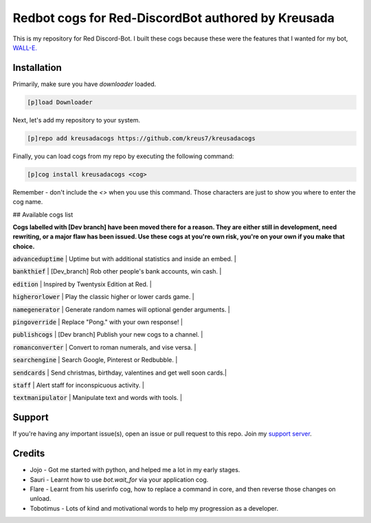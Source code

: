 ===================================================
Redbot cogs for Red-DiscordBot authored by Kreusada
===================================================

This is my repository for Red Discord-Bot. I built these cogs because these were the features that I wanted for my bot, `WALL-E. <https://discord.com/oauth2/authorize?client_id=766580519000473640&scope=bot&permissions=8>`_

------------
Installation
------------

Primarily, make sure you have `downloader` loaded. 

.. code-block:: ini

    [p]load Downloader

Next, let's add my repository to your system.

.. code-block:: ini

    [p]repo add kreusadacogs https://github.com/kreus7/kreusadacogs

Finally, you can load cogs from my repo by executing the following command:

.. code-block:: ini

    [p]cog install kreusadacogs <cog>

Remember - don't include the `<>` when you use this command. Those characters are just to show you where to enter the cog name.

## Available cogs list

**Cogs labelled with [Dev branch] have been moved there for a reason. They are either still in development, need rewriting, or a major
flaw has been issued. Use these cogs at you're own risk, you're on your own if you make that choice.**

:code:`advanceduptime`  | Uptime but with additional statistics and inside an embed.   | 

:code:`bankthief`       | [Dev_branch] Rob other people's bank accounts, win cash.     |

:code:`edition`         | Inspired by Twentysix Edition at Red.                        | 

:code:`higherorlower`   | Play the classic higher or lower cards game.                 |  

:code:`namegenerator`   | Generate random names will optional gender arguments.        | 

:code:`pingoverride`    | Replace "Pong." with your own response!                      |  

:code:`publishcogs`     | [Dev branch] Publish your new cogs to a channel.             | 

:code:`romanconverter`  | Convert to roman numerals, and vise versa.                   | 

:code:`searchengine`    | Search Google, Pinterest or Redbubble.                       | 

:code:`sendcards`       | Send christmas, birthday, valentines and get well soon cards.|  

:code:`staff`           | Alert staff for inconspicuous activity.                      |  

:code:`textmanipulator` | Manipulate text and words with tools.                        | 

--------
Support
--------

If you're having any important issue(s), open an issue or pull request to this repo.
Join my `support server <https://discord.gg/JmCFyq7>`_.

--------
Credits
--------

* Jojo - Got me started with python, and helped me a lot in my early stages.
* Sauri - Learnt how to use `bot.wait_for` via your application cog.
* Flare - Learnt from his userinfo cog, how to replace a command in core, and then reverse those changes on unload.
* Tobotimus - Lots of kind and motivational words to help my progression as a developer. 
